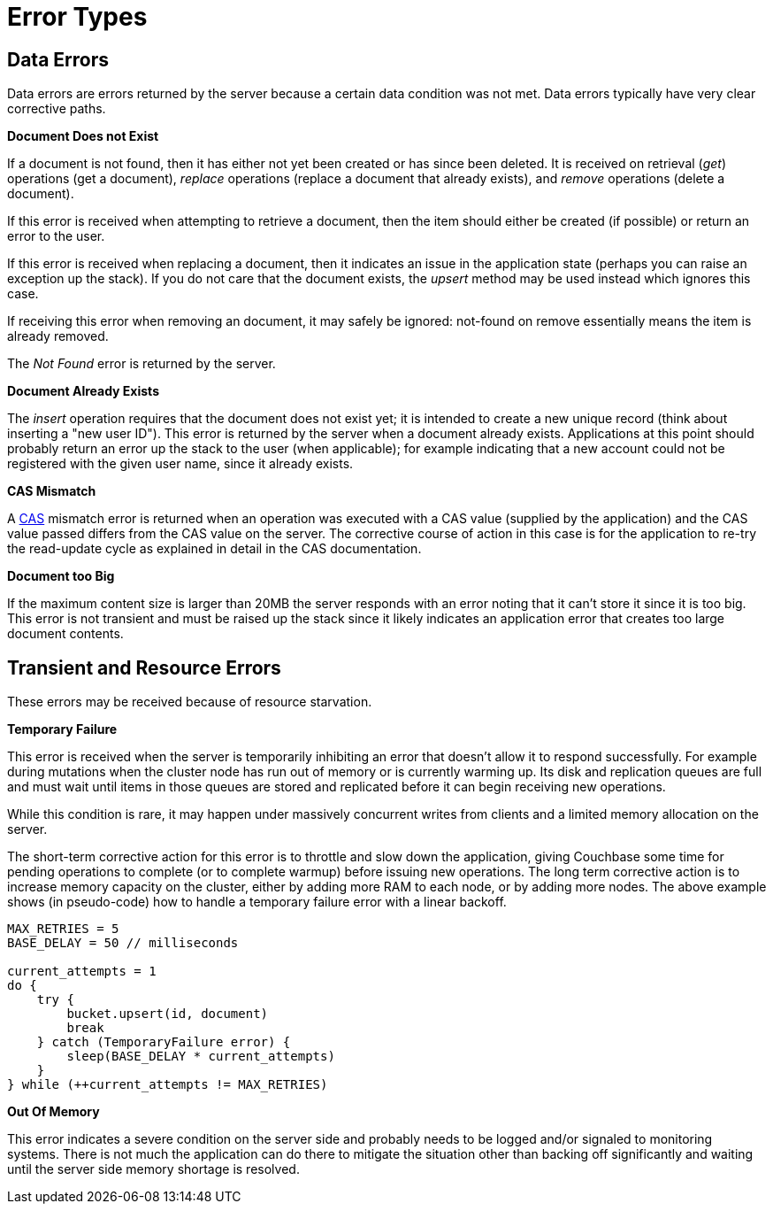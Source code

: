 = Error Types

// tag::group[]

[#devguide-data-errors]
// tag::devguide-data-errors[]
== Data Errors

Data errors are errors returned by the server because a certain data condition was not met.
Data errors typically have very clear corrective paths.

*Document Does not Exist*

If a document is not found, then it has either not yet been created or has since been deleted.
It is received on retrieval (_get_) operations (get a document), _replace_ operations (replace a document that already exists), and _remove_ operations (delete a document).

If this error is received when attempting to retrieve a document, then the item should either be created (if possible) or return an error to the user.

If this error is received when replacing a document, then it indicates an issue in the application state (perhaps you can raise an exception up the stack).
If you do not care that the document exists, the _upsert_ method may be used instead which ignores this case.

If receiving this error when removing an document, it may safely be ignored: not-found on remove essentially means the item is already removed.

The _Not Found_ error is returned by the server.

*Document Already Exists*

The _insert_ operation requires that the document does not exist yet; it is intended to create a new unique record (think about inserting a "new user ID").
This error is returned by the server when a document already exists.
Applications at this point should probably return an error up the stack to the user (when applicable); for example indicating that a new account could not be registered with the given user name, since it already exists.

*CAS Mismatch*

A xref:concurrent-mutations-cluster.adoc[CAS] mismatch error is returned when an operation was executed with a CAS value (supplied by the application) and the CAS value passed differs from the CAS value on the server.
The corrective course of action in this case is for the application to re-try the read-update cycle as explained in detail in the CAS documentation.

*Document too Big*

If the maximum content size is larger than 20MB the server responds with an error noting that it can't store it since it is too big.
This error is not transient and must be raised up the stack since it likely indicates an application error that creates too large document contents.
// end::devguide-data-errors[]

[#devguide-transient-errors]
// tag::devguide-transient-errors[]
== Transient and Resource Errors

These errors may be received because of resource starvation.

*Temporary Failure*

This error is received when the server is temporarily inhibiting an error that doesn't allow it to respond successfully.
For example during mutations when the cluster node has run out of memory or is currently warming up.
Its disk and replication queues are full and must wait until items in those queues are stored and replicated before it can begin receiving new operations.

While this condition is rare, it may happen under massively concurrent writes from clients and a limited memory allocation on the server.

The short-term corrective action for this error is to throttle and slow down the application, giving Couchbase some time for pending operations to complete (or to complete warmup) before issuing new operations.
The long term corrective action is to increase memory capacity on the cluster, either by adding more RAM to each node, or by adding more nodes.
The above example shows (in pseudo-code) how to handle a temporary failure error with a linear backoff.

[source,c]
----
MAX_RETRIES = 5
BASE_DELAY = 50 // milliseconds

current_attempts = 1
do {
    try {
        bucket.upsert(id, document)
        break
    } catch (TemporaryFailure error) {
        sleep(BASE_DELAY * current_attempts)
    }
} while (++current_attempts != MAX_RETRIES)
----

*Out Of Memory*

This error indicates a severe condition on the server side and probably needs to be logged and/or signaled to monitoring systems.
There is not much the application can do there to mitigate the situation other than backing off significantly and waiting until the server side memory shortage is resolved.
// end::devguide-transient-errors[]

// end::group[]

